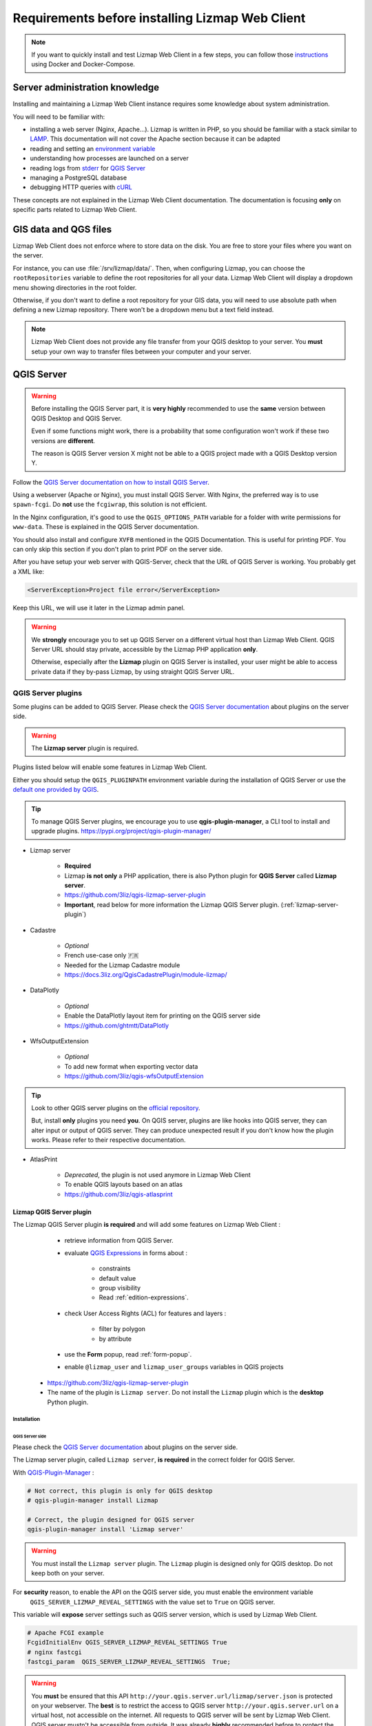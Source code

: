================================================
Requirements before installing Lizmap Web Client
================================================

.. note::
    If you want to quickly install and test Lizmap Web Client in a few steps, you can follow those
    `instructions <https://github.com/3liz/lizmap-docker-compose>`_ using Docker and Docker-Compose.

Server administration knowledge
===============================

Installing and maintaining a Lizmap Web Client instance requires some knowledge about system administration.

You will need to be familiar with:

* installing a web server (Nginx, Apache...). Lizmap is written in PHP, so you should be familiar with a stack similar to
  `LAMP <https://en.wikipedia.org/wiki/LAMP_(software_bundle)>`_.
  This documentation will not cover the Apache section because it can be adapted
* reading and setting an `environment variable <https://en.wikipedia.org/wiki/Environment_variable>`_
* understanding how processes are launched on a server
* reading logs from `stderr <https://en.wikipedia.org/wiki/Standard_streams#Standard_error_(stderr)>`_ for `QGIS Server <https://docs.qgis.org/latest/en/docs/server_manual/config.html#id1>`_
* managing a PostgreSQL database
* debugging HTTP queries with `cURL <https://en.wikipedia.org/wiki/CURL>`_

These concepts are not explained in the Lizmap Web Client documentation. The documentation is focusing **only** on
specific parts related to Lizmap Web Client.

GIS data and QGS files
======================

Lizmap Web Client does not enforce where to store data on the disk. You are free to store your files where you want on
the server.

For instance, you can use :file:`/srv/lizmap/data/`. Then, when configuring Lizmap, you can choose the
``rootRepositories`` variable to define the root repositories for all your data. Lizmap Web Client will display a
dropdown menu showing directories in the root folder.

Otherwise, if you don't want to define a root repository for your GIS data, you will need to use absolute path when
defining a new Lizmap repository. There won't be a dropdown menu but a text field instead.

.. note::
    Lizmap Web Client does not provide any file transfer from your QGIS desktop to your server. You **must** setup your
    own way to transfer files between your computer and your server.

QGIS Server
===========

.. warning::
    Before installing the QGIS Server part, it is **very highly** recommended to use the **same** version
    between QGIS Desktop and QGIS Server.

    Even if some functions might work, there is a probability that some configuration won't work if these two
    versions are **different**.

    The reason is QGIS Server version X might not be able to a QGIS project made with a QGIS Desktop version Y.

Follow the `QGIS Server documentation on how to install QGIS Server <https://docs.qgis.org/latest/en/docs/server_manual/>`_.

Using a webserver (Apache or Nginx), you must install QGIS Server. With Nginx, the preferred way is to use
``spawn-fcgi``. Do **not** use the ``fcgiwrap``, this solution is not efficient.

In the Nginx configuration, it's good to use the ``QGIS_OPTIONS_PATH`` variable for a folder with write
permissions for ``www-data``. These is explained in the QGIS Server documentation.

You should also install and configure ``XVFB`` mentioned in the QGIS Documentation.
This is useful for printing PDF. You can only skip this section if you don't plan to print PDF on the server
side.

After you have setup your web server with QGIS-Server, check that the URL of QGIS Server is working. You
probably get a XML like:

.. code-block:: xml

    <ServerException>Project file error</ServerException>

Keep this URL, we will use it later in the Lizmap admin panel.

.. warning::
    We **strongly** encourage you to set up QGIS Server on a different virtual host than Lizmap Web Client.
    QGIS Server URL should stay private, accessible by the Lizmap PHP application **only**.

    Otherwise, especially after the **Lizmap** plugin on QGIS Server is installed, your user might be able to
    access private data if they by-pass Lizmap, by using straight QGIS Server URL.

QGIS Server plugins
-------------------

Some plugins can be added to QGIS Server. Please check the `QGIS Server documentation <https://docs.qgis.org/latest/en/docs/server_manual/plugins.html>`_
about plugins on the server side.

.. warning::
    The **Lizmap server** plugin is required.

Plugins listed below will enable some features in Lizmap Web Client.

Either you should setup the ``QGIS_PLUGINPATH`` environment variable during the installation of QGIS Server
or use the `default one provided by QGIS <https://docs.qgis.org/latest/en/docs/server_manual/config.html#environment-variables>`_.

.. tip::
    To manage QGIS Server plugins, we encourage you to use **qgis-plugin-manager**, a CLI tool to install and
    upgrade plugins. https://pypi.org/project/qgis-plugin-manager/

* Lizmap server

    * **Required**
    * Lizmap **is not only** a PHP application, there is also Python plugin for **QGIS Server** called **Lizmap server**.
    * https://github.com/3liz/qgis-lizmap-server-plugin
    * **Important**, read below for more information the Lizmap QGIS Server plugin. (:ref:`lizmap-server-plugin`)

* Cadastre

    * *Optional*
    * French use-case only 🇫🇷
    * Needed for the Lizmap Cadastre module
    * https://docs.3liz.org/QgisCadastrePlugin/module-lizmap/

* DataPlotly

    * *Optional*
    * Enable the DataPlotly layout item for printing on the QGIS server side
    * https://github.com/ghtmtt/DataPlotly

* WfsOutputExtension

    * *Optional*
    * To add new format when exporting vector data
    * https://github.com/3liz/qgis-wfsOutputExtension

.. tip::
    Look to other QGIS server plugins on the `official repository <https://plugins.qgis.org/plugins/server/>`_.

    But, install **only** plugins you need **you**. On QGIS server, plugins are like hooks into QGIS server, they can
    alter input or output of QGIS server. They can produce unexpected result if you don't know how the plugin works.
    Please refer to their respective documentation.

* AtlasPrint

    * *Deprecated*, the plugin is not used anymore in Lizmap Web Client
    * To enable QGIS layouts based on an atlas
    * https://github.com/3liz/qgis-atlasprint

.. _lizmap-server-plugin:

Lizmap QGIS Server plugin
_________________________

The Lizmap QGIS Server plugin **is required** and will add some features on Lizmap Web Client :

        * retrieve information from QGIS Server.

        * evaluate `QGIS Expressions <https://docs.qgis.org/latest/en/docs/user_manual/working_with_vector/expression.html>`_
          in forms about :

           * constraints
           * default value
           * group visibility
           * Read :ref:`edition-expressions`.

        * check User Access Rights (ACL) for features and layers :

           * filter by polygon
           * by attribute

        * use the **Form** popup, read :ref:`form-popup`.
        * enable ``@lizmap_user`` and ``lizmap_user_groups`` variables in QGIS projects

    * https://github.com/3liz/qgis-lizmap-server-plugin
    * The name of the plugin is ``Lizmap server``. Do not install the ``Lizmap`` plugin which is the **desktop** Python plugin.

Installation
^^^^^^^^^^^^

QGIS Server side
****************

Please check the `QGIS Server documentation <https://docs.qgis.org/latest/en/docs/server_manual/plugins.html>`_ about plugins
on the server side.

The Lizmap server plugin, called ``Lizmap server``, **is required** in the correct folder for QGIS Server.

With `QGIS-Plugin-Manager <https://pypi.org/project/qgis-plugin-manager/>`_ :

.. code-block:: bash

    # Not correct, this plugin is only for QGIS desktop
    # qgis-plugin-manager install Lizmap

    # Correct, the plugin designed for QGIS server
    qgis-plugin-manager install 'Lizmap server'

.. warning::
    You must install the ``Lizmap server`` plugin. The ``Lizmap`` plugin is designed only for QGIS desktop. Do not
    keep both on your server.

For **security** reason, to enable the API on the QGIS server side, you must enable the environment variable
    ``QGIS_SERVER_LIZMAP_REVEAL_SETTINGS`` with the value set to ``True`` on QGIS server.

This variable will **expose** server settings such as QGIS server version, which is used by Lizmap Web Client.

.. code-block:: ini

    # Apache FCGI example
    FcgidInitialEnv QGIS_SERVER_LIZMAP_REVEAL_SETTINGS True
    # nginx fastcgi
    fastcgi_param  QGIS_SERVER_LIZMAP_REVEAL_SETTINGS  True;


.. warning::

    You **must** be ensured that this API ``http://your.qgis.server.url/lizmap/server.json`` is protected on
    your webserver. The **best** is to restrict the access to QGIS server ``http://your.qgis.server.url`` on a
    virtual host, not accessible on the internet. All requests to QGIS server will be sent by Lizmap Web Client.
    QGIS server mustn't be accessible from outside. It was already **highly** recommended before to protect the QGIS Server
    from the internet. Users **must use** WFS/WMS links provided by Lizmap Web Client, so Lizmap can check user permissions.


Administration panel
********************

If your are using QGIS Server with **FCGI**, the Lizmap API URL **must** be empty.

Otherwise, if you are using `Py-QGIS-Server <https://docs.3liz.org/py-qgis-server/>`_, the Lizmap API URL **must** be
configured in the administration interface. In **Py-QGIS-Server**, you must explicitly publish the API as well.

Starting from Py-QGIS-Server version 1.8.4, it's possible to enable the Lizmap API endpoint with the environment variable
`QGSRV_API_ENDPOINTS_LIZMAP=yes` otherwise, add the configuration below in your configuration file :

.. code-block:: ini

    [api.endpoints]
    lizmap_api=/lizmap

    [api.enabled]
    lizmap_api=yes

Then, with Py-QGIS-Server, if your URL for OWS is `http://map:8080/ows/`, it means the URL for the Lizmap API endpoint is
`http://map:8080/lizmap/`.

.. _prerequisites-postgresql:

PostgreSQL
----------

PostgreSQL can be used for **three** different purposes in Lizmap :

* To store GIS data. **No** configuration is needed on the Lizmap Web Client server side, **only** the PostgreSQL server
  must be accessible from the Lizmap Web Client server and QGIS Server.
  It's possible to edit layers with Lizmap, but the layer **must** be stored in PostgreSQL. See :ref:`edition-prerequisites`.
* To store Lizmap Web Client users and user actions. Lizmap uses tables. This setting must be done when **installing** Lizmap.
* To use `lizmap_search`, see :ref:`postgresql-lizmap-search`. This setting on the Lizmap server can be set when you need it.
